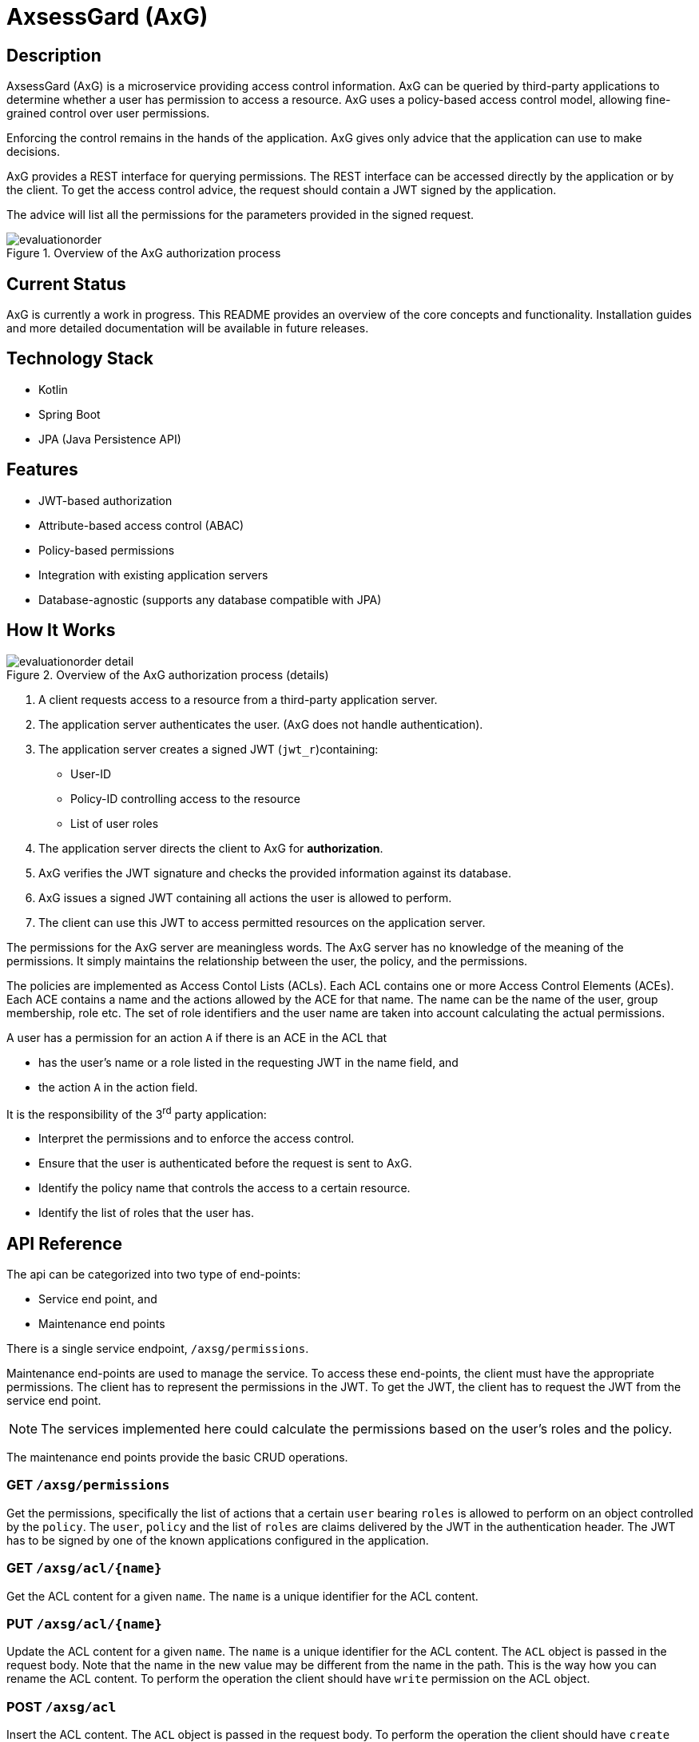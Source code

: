 
= AxsessGard (AxG)

== Description

AxsessGard (AxG) is a microservice providing access control information.
AxG can be queried by third-party applications to determine whether a user has permission to access a resource.
AxG uses a policy-based access control model, allowing fine-grained control over user permissions.

Enforcing the control remains in the hands of the application.
AxG gives only advice that the application can use to make decisions.

AxG provides a REST interface for querying permissions.
The REST interface can be accessed directly by the application or by the client.
To get the access control advice, the request should contain a JWT signed by the application.

The advice will list all the permissions for the parameters provided in the signed request.

.Overview of the AxG authorization process
image::evaluationorder.svg[]

== Current Status

AxG is currently a work in progress.
This README provides an overview of the core concepts and functionality.
Installation guides and more detailed documentation will be available in future releases.

== Technology Stack
- Kotlin
- Spring Boot
- JPA (Java Persistence API)

== Features
- JWT-based authorization
- Attribute-based access control (ABAC)
- Policy-based permissions
- Integration with existing application servers
- Database-agnostic (supports any database compatible with JPA)

== How It Works


.Overview of the AxG authorization process (details)
image::evaluationorder_detail.svg[]

. A client requests access to a resource from a third-party application server.
. The application server authenticates the user. (AxG does not handle authentication).
. The application server creates a signed JWT (`jwt_r`)containing:
   ** User-ID
   ** Policy-ID controlling access to the resource
   ** List of user roles

. The application server directs the client to AxG for **authorization**.

. AxG verifies the JWT signature and checks the provided information against its database.

. AxG issues a signed JWT containing all actions the user is allowed to perform.

. The client can use this JWT to access permitted resources on the application server.

The permissions for the AxG server are meaningless words.
The AxG server has no knowledge of the meaning of the permissions.
It simply maintains the relationship between the user, the policy, and the permissions.

The policies are implemented as Access Contol Lists (ACLs).
Each ACL contains one or more Access Control Elements (ACEs).
Each ACE contains a name and the actions allowed by the ACE for that name.
The name can be the name of the user, group membership, role etc.
The set of role identifiers and the user name are taken into account calculating the actual permissions.

A user has a permission for an action `A` if there is an ACE in the ACL that

* has the user's name or a role listed in the requesting JWT in the name field, and
* the action `A` in the action field.

It is the responsibility of the 3^rd^ party application:

* Interpret the permissions and to enforce the access control.

* Ensure that the user is authenticated before the request is sent to AxG.

* Identify the policy name that controls the access to a certain resource.

* Identify the list of roles that the user has.

== API Reference

The api can be categorized into two type of end-points:

* Service end point, and
* Maintenance end points

There is a single service endpoint, `/axsg/permissions`.

Maintenance end-points are used to manage the service.
To access these end-points, the client must have the appropriate permissions.
The client has to represent the permissions in the JWT.
To get the JWT, the client has to request the JWT from the service end point.

NOTE: The services implemented here could calculate the permissions based on the user's roles and the policy.

The maintenance end points provide the basic CRUD operations.










=== GET `/axsg/permissions`

Get the permissions, specifically the list of actions that a certain `user` bearing `roles` is allowed to perform on an object controlled by the `policy`.
The `user`, `policy` and the list of `roles` are claims delivered by the JWT in the authentication header.
The JWT has to be signed by one of the known applications configured in the application.









=== GET `/axsg/acl/{name}`

Get the ACL content for a given `name`.
The `name` is a unique identifier for the ACL content.






=== PUT `/axsg/acl/{name}`

Update the ACL content for a given `name`.
The `name` is a unique identifier for the ACL content.
The `ACL` object is passed in the request body.
Note that the name in the new value may be different from the name in the path.
This is the way how you can rename the ACL content.
To perform the operation the client should have `write` permission on the ACL object.







=== POST `/axsg/acl`

Insert the ACL content.
The `ACL` object is passed in the request body.
To perform the operation the client should have `create` permission in the `createAcl` ACL.







=== GET `/axsg/put/acl/{name}`

Signal an attempt to modify the ACL content for a given `name`.
The call can be used to get the permission request JWT and the location without sending the actual ACL content.
Authorization JWT in the request header is ignored.









=== GET `/axsg/post/acl`

Signal an attempt to create a new ACL content.
The call can be used to get the permission request JWT and the location without sending the actual ACL content.
Authorization JWT in the request header is ignored.









=== GET `/axsg/acls/{name}`

List all the ACLs that start with the given prefix `name`.
To perform the operation the client should have `list` permission in the `listAcls` ACL.








== Configuration

=== Environment Variables

The application can be configured using environment variables.

* `AXSG_PUBLIC_KEY` should define the public key used to verify the JWT signature.
    This value should also be known to the third-party application.
    They need to be used to verify the JWTs issued by AxG.

* `AXSG_PRIVATE_KEY` should define the private key.
    This key is used to sign the JWTs issued by AxG.
    The key should be kept secret.
    In production, the key should be stored in a secure location.

* `AXSG_ALGO_TYPE`
    The type of the algorithm used to sign the JWTs.
    The JDK libraries currently support
    ** `EC` for Elliptic Curve, and
    ** `RSA` for RSA.
* `AXSG_ALGO` the actual algorithm to use.
    It has to match the algorithm type.

* `AXSG_INIT_DATA` The initial data file.
    This data file can contain an initial set of policies and roles.
    During startup this file is read and loaded into the database only if the database is empty.

* `AXSG_CONFIG_DIR` The directory where the configuration files are stored.
    The default value for this is `/etc/axsessgard`.

=== Partner Applications

The directory `applications` should contain the configuration of the partner applications.
All files in this directory are scanned and read during the startup of the application.
A sample configuration file is shown below:

[source]
----
ID: issuer1
ALGO: ECDSA256
ALGO_TYPE: EC
KEY: MFkwEwYHKoZIzj0CAQYIKoZIzj0DAQcDQgAEo2SGwd5psDsfx1gwirzZP+udK1FlWl7t3Ho7tnZqJ+96oOgW/w3nKrXGU/SYbqOgdpB8D8A+Y4MqfCjmstOLFg==

ID: issuer2
KEY: MFkwEwYHKoZIzj0CAQYIKoZIzj0DAQcDQgAELG7D9MxtHVXfVP/C/RrCdVdPrqiOiQovgcLgzyNbHZBsXxfyFJhYTWNSHn7qCF1enrbPR14exhYh1BhXPVKWxA==
----

The lines in this file have `KEY: VALUE` pairs.

NOTE: Even if the actual sample key value is shown on a separate line in this document, it has to be at the same time and in a single line.
Actual line breaks in this document are created by the formatting.
If in doubt, have a look at the actaul `src/main/resources/config/applications/issuers` file.

* The `ID` is the identifier of the application.
The same literal will come in the JWT in the permissions `GET` request as issuer.


* `ALGO_TYPE` is the type of the algorithm.
    The JDK libraries currently support
    ** `EC` for Elliptic Curve, and
    ** `RSA` for RSA.

* `ALGO` is the algorithm used to sign the JWTs.
    It has to match the algorithm type.

* The `KEY` is the public key of the application.

The algorithm type, algorithm, and issuer id definition have to precede the key definition.

The algorithm type and the algorithm definitions do not need to be repeated for each key if they are the same.
They can be redefined within a single file before any key definition.

Lines starting with `#`, `//` or `--` are comments and are ignored.

The list of partner applications and the keys are read during the application startup.

This file is supposed to be maintained by the system personnel, and therefore it is allowed to

* have spaces around the separators,
* have comments,
* have empty lines, and
* the reading process fails if there is a non-processable, erroneous line.

=== Policy and Role Configuration

The policies are stored in the database.
If the configured database does not contain any policies, then the application will load an  initial set of policies from the file defined in the `AXSG_INIT_DATA` environment variable.

It can be used in test environments or small-scale deployments where

* the number of policies is limited, and
* do not change frequently.

It is not a recommended practice in a production environment.
A production environment may use this feature to load the initial set of policies and roles.

A sample file is provided `src/main/resources/sample_data.txt`.

[source]
----
ACL:ReadOnlyAccess
ACE:user1:read
ACE:ROLE_ADMIN:read,write
ACE:developers:read,write,delete

ACL:FullAccess
ACE:user2:read,write,delete
ACE:ROLE_SUPERADMIN:read,write, delete,admin

ACL:listAcls
ACE:listAcls:list

ACL:createAcl
ACE:createAcl:create
----

The file contains

* `ACL:name` lines to define a policy,
* `POLICY:name` lines that define the name of the ACL that controls the access via the maintenance end-poiints to this ACL.
* `OWNER:name` lines to define the owner of the ACL.
  When the current user is the defined owner of the ACL then the role is automatically added to the user.
* `ACE:name:actions` lines to define the actions allowed by the policy for a given name.

The actions are separated by commas.
Spaces are not allowed before or after the commas and the `:` characters.
Every other line is silently ignored to discourage the production use of this feature.

=== Special Policies

The service end point does not care about any permissions itself, it only serves them to anyone with a valid JWT signed by a known application.

The maintenance endpoints are protected by the service itself.
The ACL objects are protected by the policy specified in the ACL object.
If this value is null, then the ACL object is not protected.

There are two special policies the maintenance endpoints

* `POST /axsg/acl`,
* `GET /axsg/post/acl`, and
* `GET /axsg/acls/{name}` use.

The `POST /axsg/acl` endpoints are used to create new ACL objects.
It can only be performed if the user has the `create` right granted by the ACL `cleateAcl`.

The `GET /axsg/post/acl` end point uses the same policy as the `POST /axsg/acl` end point.
It can be used to initiate an ACL creation process before the authorization JWT is available.

The `GET /axsg/acls/{name}` end point is used to list the ACL objects by name prefix.
It can only be performed if the user has the `list` right granted by the ACL `listAcls`.

In all other cases the ACL given by the name in the `POLICY` line is used to protect the ACL object.

== Security Considerations

* All JWTs in the system are signed, including AxG's responses.
+
The JWTs are not encrypted.

* AxG does not handle user authentication; this responsibility lies with the third-party application.
+
As a 3^rd^ party application, AxG maintenance endpoints assume that the applicatoin is installed behind a proxy handling the authentication securely.
The user information is passed by the proxy in the HTTP header field `X-USER-ID`.
A sample configuration can be found in the docker file in the root directory of the project.
It uses an nginx proxy to require basic authentication and to pass the user information to the application.

== License
Apache License 2.0

'''

AxsessGard is under active development.
Features, API, and documentation are subject to change.
For the latest updates or to contribute to the project, please contact the development team.